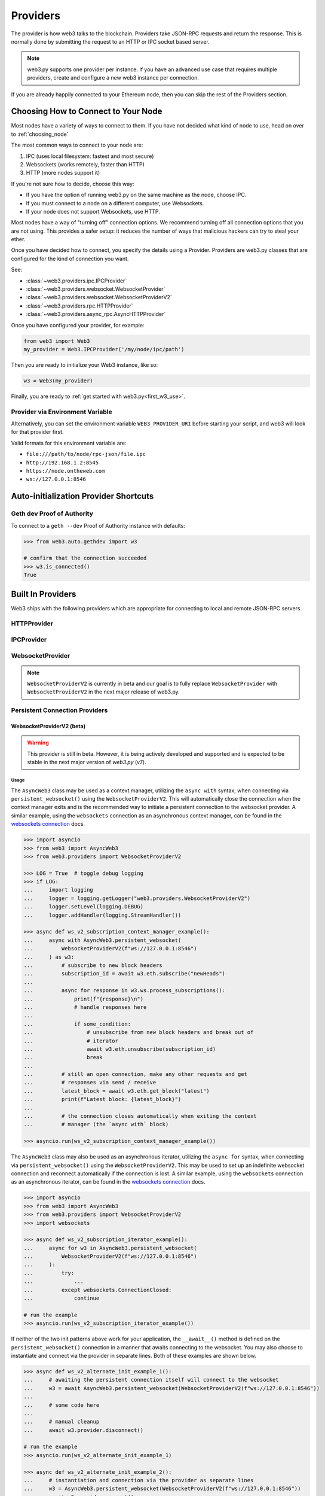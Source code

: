 .. _providers:

Providers
=========

The provider is how web3 talks to the blockchain.  Providers take JSON-RPC
requests and return the response.  This is normally done by submitting the
request to an HTTP or IPC socket based server.

.. note::

   web3.py supports one provider per instance. If you have an advanced use case
   that requires multiple providers, create and configure a new web3 instance
   per connection.

If you are already happily connected to your Ethereum node, then you
can skip the rest of the Providers section.

.. _choosing_provider:

Choosing How to Connect to Your Node
------------------------------------

Most nodes have a variety of ways to connect to them. If you have not
decided what kind of node to use, head on over to :ref:`choosing_node`

The most common ways to connect to your node are:

1. IPC (uses local filesystem: fastest and most secure)
2. Websockets (works remotely, faster than HTTP)
3. HTTP (more nodes support it)

If you're not sure how to decide, choose this way:

- If you have the option of running web3.py on the same machine as the node, choose IPC.
- If you must connect to a node on a different computer, use Websockets.
- If your node does not support Websockets, use HTTP.

Most nodes have a way of "turning off" connection options.
We recommend turning off all connection options that you are not using.
This provides a safer setup: it reduces the
number of ways that malicious hackers can try to steal your ether.

Once you have decided how to connect, you specify the details using a Provider.
Providers are web3.py classes that are configured for the kind of connection you want.

See:

- :class:`~web3.providers.ipc.IPCProvider`
- :class:`~web3.providers.websocket.WebsocketProvider`
- :class:`~web3.providers.websocket.WebsocketProviderV2`
- :class:`~web3.providers.rpc.HTTPProvider`
- :class:`~web3.providers.async_rpc.AsyncHTTPProvider`

Once you have configured your provider, for example:

.. code-block:: python

    from web3 import Web3
    my_provider = Web3.IPCProvider('/my/node/ipc/path')

Then you are ready to initialize your Web3 instance, like so:

.. code-block:: python

    w3 = Web3(my_provider)

Finally, you are ready to :ref:`get started with web3.py<first_w3_use>`.

Provider via Environment Variable
~~~~~~~~~~~~~~~~~~~~~~~~~~~~~~~~~

Alternatively, you can set the environment variable ``WEB3_PROVIDER_URI``
before starting your script, and web3 will look for that provider first.

Valid formats for this environment variable are:

- ``file:///path/to/node/rpc-json/file.ipc``
- ``http://192.168.1.2:8545``
- ``https://node.ontheweb.com``
- ``ws://127.0.0.1:8546``


Auto-initialization Provider Shortcuts
--------------------------------------

Geth dev Proof of Authority
~~~~~~~~~~~~~~~~~~~~~~~~~~~

To connect to a ``geth --dev`` Proof of Authority instance with defaults:

.. code-block:: python

    >>> from web3.auto.gethdev import w3

    # confirm that the connection succeeded
    >>> w3.is_connected()
    True

Built In Providers
------------------

Web3 ships with the following providers which are appropriate for connecting to
local and remote JSON-RPC servers.


HTTPProvider
~~~~~~~~~~~~

.. py:class:: web3.providers.rpc.HTTPProvider(endpoint_uri[, request_kwargs, session])

    This provider handles interactions with an HTTP or HTTPS based JSON-RPC server.

    * ``endpoint_uri`` should be the full URI to the RPC endpoint such as
      ``'https://localhost:8545'``.  For RPC servers behind HTTP connections
      running on port 80 and HTTPS connections running on port 443 the port can
      be omitted from the URI.
    * ``request_kwargs`` should be a dictionary of keyword arguments which
      will be passed onto each http/https POST request made to your node.
    * ``session`` allows you to pass a ``requests.Session`` object initialized
      as desired.

    .. code-block:: python

        >>> from web3 import Web3
        >>> w3 = Web3(Web3.HTTPProvider("http://127.0.0.1:8545"))

    Note that you should create only one HTTPProvider with the same provider URL
    per python process, as the HTTPProvider recycles underlying TCP/IP
    network connections, for better performance. Multiple HTTPProviders with different
    URLs will work as expected.

    Under the hood, the ``HTTPProvider`` uses the python requests library for
    making requests.  If you would like to modify how requests are made, you can
    use the ``request_kwargs`` to do so.  A common use case for this is increasing
    the timeout for each request.


    .. code-block:: python

        >>> from web3 import Web3
        >>> w3 = Web3(Web3.HTTPProvider("http://127.0.0.1:8545", request_kwargs={'timeout': 60}))


    To tune the connection pool size, you can pass your own ``requests.Session``.

    .. code-block:: python

        >>> from web3 import Web3
        >>> adapter = requests.adapters.HTTPAdapter(pool_connections=20, pool_maxsize=20)
        >>> session = requests.Session()
        >>> session.mount('http://', adapter)
        >>> session.mount('https://', adapter)
        >>> w3 = Web3(Web3.HTTPProvider("http://127.0.0.1:8545", session=session))


IPCProvider
~~~~~~~~~~~

.. py:class:: web3.providers.ipc.IPCProvider(ipc_path=None, testnet=False, timeout=10)

    This provider handles interaction with an IPC Socket based JSON-RPC
    server.

    *  ``ipc_path`` is the filesystem path to the IPC socket:

    .. code-block:: python

        >>> from web3 import Web3
        >>> w3 = Web3(Web3.IPCProvider("~/Library/Ethereum/geth.ipc"))

    If no ``ipc_path`` is specified, it will use a default depending on your operating
    system.

    - On Linux and FreeBSD: ``~/.ethereum/geth.ipc``
    - On Mac OS: ``~/Library/Ethereum/geth.ipc``
    - On Windows: ``\\.\pipe\geth.ipc``


WebsocketProvider
~~~~~~~~~~~~~~~~~

.. note::

        ``WebsocketProviderV2`` is currently in beta and our goal is to fully replace
        ``WebsocketProvider`` with ``WebsocketProviderV2`` in the next major release
        of web3.py.

.. py:class:: web3.providers.websocket.WebsocketProvider(endpoint_uri[, websocket_timeout, websocket_kwargs])

    This provider handles interactions with an WS or WSS based JSON-RPC server.

    * ``endpoint_uri`` should be the full URI to the RPC endpoint such as
      ``'ws://localhost:8546'``.
    * ``websocket_timeout`` is the timeout in seconds, used when receiving or
      sending data over the connection. Defaults to 10.
    * ``websocket_kwargs`` this should be a dictionary of keyword arguments which
      will be passed onto the ws/wss websocket connection.

    .. code-block:: python

        >>> from web3 import Web3
        >>> w3 = Web3(Web3.WebsocketProvider("ws://127.0.0.1:8546"))

    Under the hood, the ``WebsocketProvider`` uses the python websockets library for
    making requests.  If you would like to modify how requests are made, you can
    use the ``websocket_kwargs`` to do so.  See the `websockets documentation`_ for
    available arguments.

    .. _`websockets documentation`: https://websockets.readthedocs.io/en/stable/reference/asyncio/client.html#websockets.client.WebSocketClientProtocol

    Unlike HTTP connections, the timeout for WS connections is controlled by a
    separate ``websocket_timeout`` argument, as shown below.


    .. code-block:: python

        >>> from web3 import Web3
        >>> w3 = Web3(Web3.WebsocketProvider("ws://127.0.0.1:8546", websocket_timeout=60))


Persistent Connection Providers
~~~~~~~~~~~~~~~~~~~~~~~~~~~~~~~

.. py:class:: web3.providers.persistent.PersistentConnectionProvider(endpoint_uri: str, request_timeout: float = 50.0, subscription_response_queue_size: int = 500)

    This is a base provider class, currently inherited by the ``WebsocketProviderV2``.
    It handles interactions with a persistent connection to a JSON-RPC server. Among
    its configuration, it houses all of the
    :class:`~web3.providers.websocket.request_processor.RequestProcessor` logic for
    handling the asynchronous sending and receiving of requests and responses. See
    the :ref:`internals__persistent_connection_providers` section for more details on
    the internals of persistent connection providers.

    * ``request_timeout`` is the timeout in seconds, used when sending data over the
      connection and waiting for a response to be received from the listener task.
      Defaults to ``50.0``.

    * ``subscription_response_queue_size`` is the size of the queue used to store
      subscription responses, defaults to ``500``. While messages are being consumed,
      this queue should never fill up as it is a transient queue and meant to handle
      asynchronous receiving and processing of responses. When in sync with the
      websocket stream, this queue should only ever store 1 to a few messages at a time.


WebsocketProviderV2 (beta)
``````````````````````````

.. warning:: This provider is still in beta. However, it is being actively developed
    and supported and is expected to be stable in the next major version of *web3.py*
    (v7).

.. py:class:: web3.providers.websocket.WebsocketProviderV2(endpoint_uri: str, websocket_kwargs: Dict[str, Any] = {}, silence_listener_task_exceptions: bool = False)

    This provider handles interactions with an WS or WSS based JSON-RPC server.

    * ``endpoint_uri`` should be the full URI to the RPC endpoint such as
      ``'ws://localhost:8546'``.
    * ``websocket_kwargs`` this should be a dictionary of keyword arguments which
      will be passed onto the ws/wss websocket connection.
    * ``silence_listener_task_exceptions`` is a boolean that determines whether
      exceptions raised by the listener task are silenced. Defaults to ``False``,
      raising any exceptions that occur in the listener task.

    This provider inherits from the
    :class:`~web3.providers.persistent.PersistentConnectionProvider` class. Refer to
    the :class:`~web3.providers.persistent.PersistentConnectionProvider` documentation
    for details on additional configuration options available for this provider.

    Under the hood, the ``WebsocketProviderV2`` uses the python websockets library for
    making requests.  If you would like to modify how requests are made, you can
    use the ``websocket_kwargs`` to do so.  See the `websockets documentation`_ for
    available arguments.


Usage
+++++

The ``AsyncWeb3`` class may be used as a context manager, utilizing the ``async with``
syntax, when connecting via ``persistent_websocket()`` using the
``WebsocketProviderV2``. This will automatically close the connection when the context
manager exits and is the recommended way to initiate a persistent connection to the
websocket provider. A similar example, using the ``websockets`` connection as an
asynchronous context manager, can be found in the `websockets connection`_ docs.

.. code-block:: python

        >>> import asyncio
        >>> from web3 import AsyncWeb3
        >>> from web3.providers import WebsocketProviderV2

        >>> LOG = True  # toggle debug logging
        >>> if LOG:
        ...     import logging
        ...     logger = logging.getLogger("web3.providers.WebsocketProviderV2")
        ...     logger.setLevel(logging.DEBUG)
        ...     logger.addHandler(logging.StreamHandler())

        >>> async def ws_v2_subscription_context_manager_example():
        ...     async with AsyncWeb3.persistent_websocket(
        ...         WebsocketProviderV2(f"ws://127.0.0.1:8546")
        ...     ) as w3:
        ...         # subscribe to new block headers
        ...         subscription_id = await w3.eth.subscribe("newHeads")
        ...
        ...         async for response in w3.ws.process_subscriptions():
        ...             print(f"{response}\n")
        ...             # handle responses here
        ...
        ...             if some_condition:
        ...                 # unsubscribe from new block headers and break out of
        ...                 # iterator
        ...                 await w3.eth.unsubscribe(subscription_id)
        ...                 break
        ...
        ...         # still an open connection, make any other requests and get
        ...         # responses via send / receive
        ...         latest_block = await w3.eth.get_block("latest")
        ...         print(f"Latest block: {latest_block}")
        ...
        ...         # the connection closes automatically when exiting the context
        ...         # manager (the `async with` block)

        >>> asyncio.run(ws_v2_subscription_context_manager_example())


The ``AsyncWeb3`` class may also be used as an asynchronous iterator, utilizing the
``async for`` syntax, when connecting via ``persistent_websocket()`` using the
``WebsocketProviderV2``. This may be used to set up an indefinite websocket connection
and reconnect automatically if the connection is lost. A similar example, using the
``websockets`` connection as an asynchronous iterator, can be found in the
`websockets connection`_ docs.

.. _`websockets connection`: https://websockets.readthedocs.io/en/stable/reference/asyncio/client.html#websockets.client.connect

.. code-block:: python

    >>> import asyncio
    >>> from web3 import AsyncWeb3
    >>> from web3.providers import WebsocketProviderV2
    >>> import websockets

    >>> async def ws_v2_subscription_iterator_example():
    ...     async for w3 in AsyncWeb3.persistent_websocket(
    ...         WebsocketProviderV2(f"ws://127.0.0.1:8546")
    ...     ):
    ...         try:
    ...             ...
    ...         except websockets.ConnectionClosed:
    ...             continue

    # run the example
    >>> asyncio.run(ws_v2_subscription_iterator_example())


If neither of the two init patterns above work for your application, the ``__await__()``
method is defined on the ``persistent_websocket()`` connection in a manner that awaits
connecting to the websocket. You may also choose to instantiate and connect via the
provider in separate lines. Both of these examples are shown below.

.. code-block:: python

    >>> async def ws_v2_alternate_init_example_1():
    ...     # awaiting the persistent connection itself will connect to the websocket
    ...     w3 = await AsyncWeb3.persistent_websocket(WebsocketProviderV2(f"ws://127.0.0.1:8546"))
    ...
    ...     # some code here
    ...
    ...     # manual cleanup
    ...     await w3.provider.disconnect()

    # run the example
    >>> asyncio.run(ws_v2_alternate_init_example_1)

    >>> async def ws_v2_alternate_init_example_2():
    ...     # instantiation and connection via the provider as separate lines
    ...     w3 = AsyncWeb3.persistent_websocket(WebsocketProviderV2(f"ws://127.0.0.1:8546"))
    ...     await w3.provider.connect()
    ...
    ...     # some code here
    ...
    ...     # manual cleanup
    ...     await w3.provider.disconnect()

    # run the example
    >>> asyncio.run(ws_v2_alternate_init_example_2)

The ``WebsocketProviderV2`` class uses the
:class:`~web3.providers.websocket.request_processor.RequestProcessor` class under the
hood to sync up the receiving of responses and response processing for one-to-one and
one-to-many request-to-response requests. Refer to the
:class:`~web3.providers.websocket.request_processor.RequestProcessor`
documentation for details.

_PersistentConnectionWeb3 via AsyncWeb3.persistent_websocket()
++++++++++++++++++++++++++++++++++++++++++++++++++++++++++++++

When an ``AsyncWeb3`` class is connected to a persistent websocket connection, via the
``persistent_websocket()`` method, it becomes an instance of the
``_PersistentConnectionWeb3`` class. This class has a few additional methods and
attributes that are not available on the ``AsyncWeb3`` class.

.. py:class:: web3.main._PersistentConnectionWeb3

    .. py:attribute:: ws

        The public API for interacting with the websocket connection is available via
        the ``ws`` attribute of the ``_PersistentConnectionWeb3`` class. This attribute
        is an instance of the
        :class:`~web3.providers.websocket.WebsocketConnection` class and is the main
        interface for interacting with the websocket connection.


Interacting with the Websocket Connection
+++++++++++++++++++++++++++++++++++++++++

.. py:class:: web3.providers.websocket.WebsocketConnection

    This class handles interactions with a websocket connection. It is available
    via the ``ws`` attribute of the ``_PersistentConnectionWeb3`` class. The
    ``WebsocketConnection`` class has the following methods and attributes:

    .. py:attribute:: subscriptions

        This attribute returns the current active subscriptions as a dict mapping
        the subscription ``id`` to a dict of metadata about the subscription
        request.

    .. py:method:: process_subscriptions()

        This method is available for listening to websocket subscriptions indefinitely.
        It is an asynchronous iterator that yields strictly one-to-many
        (e.g. ``eth_subscription`` responses) request-to-response messages from the
        websocket connection. To receive responses for one-to-one request-to-response
        calls, use the standard API for making requests via the appropriate module
        (e.g. ``block_num = await w3.eth.block_number``)

        The responses from this method are formatted by web3.py formatters and run
        through the middlewares that were present at the time of subscription.
        An example of its use can be seen above in the `Usage`_ section.

    .. py:method:: recv()

        The ``recv()`` method can be used to receive the next message from the
        websocket. The response from this method is formatted by web3.py formatters
        and run through the middlewares before being returned. This is not the
        recommended way to receive a message as the ``process_subscriptions()`` method
        is available for listening to websocket subscriptions and the standard API for
        making requests via the appropriate module
        (e.g. ``block_num = await w3.eth.block_number``) is available for receiving
        responses for one-to-one request-to-response calls.

    .. py:method:: send(method: RPCEndpoint, params: Sequence[Any])

        This method is available strictly for sending raw requests to the websocket,
        if desired. It is not recommended to use this method directly, as the
        responses will not be formatted by web3.py formatters or run through the
        middlewares. Instead, use the methods available on the respective web3
        module. For example, use ``w3.eth.get_block("latest")`` instead of
        ``w3.ws.send("eth_getBlockByNumber", ["latest", True])``.


AutoProvider
~~~~~~~~~~~~

:class:`~web3.providers.auto.AutoProvider` is the default used when initializing
:class:`web3.Web3` without any providers. There's rarely a reason to use it
explicitly.


AsyncHTTPProvider
~~~~~~~~~~~~~~~~~

.. py:class:: web3.providers.async_rpc.AsyncHTTPProvider(endpoint_uri[, request_kwargs])

    This provider handles interactions with an HTTP or HTTPS based JSON-RPC server asynchronously.

    * ``endpoint_uri`` should be the full URI to the RPC endpoint such as
      ``'https://localhost:8545'``.  For RPC servers behind HTTP connections
      running on port 80 and HTTPS connections running on port 443 the port can
      be omitted from the URI.
    * ``request_kwargs`` should be a dictionary of keyword arguments which
      will be passed onto each http/https POST request made to your node.
    * the ``cache_async_session()`` method allows you to use your own ``aiohttp.ClientSession`` object. This is an async method and not part of the constructor

    .. code-block:: python

        >>> from aiohttp import ClientSession
        >>> from web3 import AsyncWeb3, AsyncHTTPProvider

        >>> w3 = AsyncWeb3(AsyncHTTPProvider(endpoint_uri))

        >>> # If you want to pass in your own session:
        >>> custom_session = ClientSession()
        >>> await w3.provider.cache_async_session(custom_session) # This method is an async method so it needs to be handled accordingly

    Under the hood, the ``AsyncHTTPProvider`` uses the python
    `aiohttp <https://docs.aiohttp.org/en/stable/>`_ library for making requests.


    - **Available Middleware** - These middlewares have async versions available:

        - :meth:`Attribute Dict Middleware <web3.middleware.async_attrdict_middleware>`
        - :meth:`Buffered Gas Estimate Middleware <web3.middleware.async_buffered_gas_estimate_middleware>`
        - :meth:`Gas Price Strategy Middleware <web3.middleware.async_gas_price_strategy_middleware>`
        - :meth:`Geth POA Middleware <web3.middleware.async_geth_poa_middleware>`
        - :meth:`Local Filter Middleware <web3.middleware.async_local_filter_middleware>`
        - :meth:`Simple Cache Middleware <web3.middleware.async_construct_simple_cache_middleware>`
        - :meth:`Stalecheck Middleware <web3.middleware.async_make_stalecheck_middleware>`
        - :meth:`Validation Middleware <web3.middleware.async_validation_middleware>`
        - :meth:`Name to Address Middleware <web3.middleware.async_name_to_address_middleware>`



.. py:currentmodule:: web3.providers.eth_tester

EthereumTesterProvider
~~~~~~~~~~~~~~~~~~~~~~

.. warning:: Experimental:  This provider is experimental. There are still significant gaps in
    functionality. However it is being actively developed and supported.

.. py:class:: EthereumTesterProvider(eth_tester=None)

    This provider integrates with the ``eth-tester`` library.  The ``eth_tester`` constructor
    argument should be an instance of the :class:`~eth_tester.EthereumTester` or a subclass of
    :class:`~eth_tester.backends.base.BaseChainBackend` class provided by the ``eth-tester`` library.
    If you would like a custom eth-tester instance to test with, see the
    ``eth-tester`` library `documentation <https://github.com/ethereum/eth-tester>`_ for details.

    .. code-block:: python

        >>> from web3 import Web3, EthereumTesterProvider
        >>> w3 = Web3(EthereumTesterProvider())

.. NOTE:: To install the needed dependencies to use EthereumTesterProvider, you can install the
    pip extras package that has the correct interoperable versions of the ``eth-tester``
    and ``py-evm`` dependencies needed to do testing: e.g. ``pip install web3[tester]``
